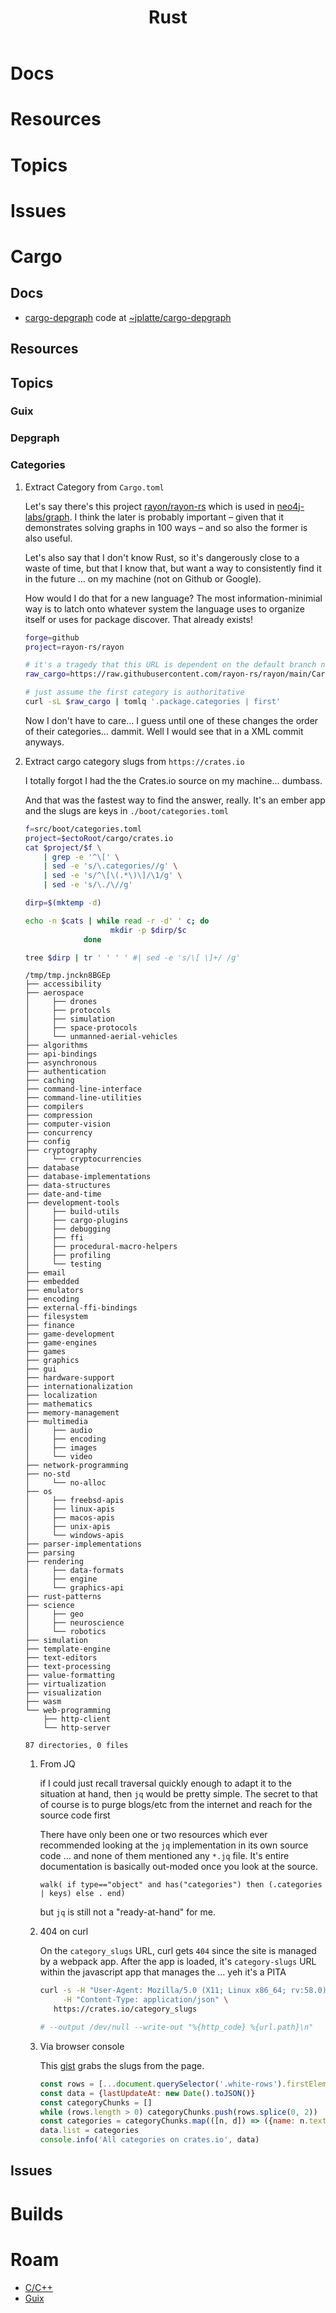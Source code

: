 :PROPERTIES:
:ID:       304b3279-25ba-41f1-a4fc-4215c143ab35
:END:
#+TITLE: Rust
#+DESCRIPTION: The Rust Language
#+TAGS:

#+PROPERTY: header-args+ :var ectoRoot=(expand-file-name "rust" (or (bound-and-true-p dc/ecto-path) "/data/ecto"))
#+PROPERTY: header-args+ :var repoRoot=(expand-file-name "rust" (or (bound-and-true-p dc/repo-path) "/data/repo"))


* Docs

* Resources

* Topics

* Issues


* Cargo

** Docs
+ [[https://crates.io/crates/cargo-depgraph/][cargo-depgraph]] code at [[https://git.sr.ht/~jplatte/cargo-depgraph][~jplatte/cargo-depgraph]]

** Resources

** Topics

*** Guix

*** Depgraph

*** Categories

**** Extract Category from =Cargo.toml=

Let's say there's this project [[github:rayon/rayon-rs][rayon/rayon-rs]] which is used in [[github:neo4j-labs/graph][neo4j-labs/graph]].
I think the later is probably important -- given that it demonstrates solving
graphs in 100 ways -- and so also the former is also useful.

Let's also say that I don't know Rust, so it's dangerously close to a waste of
time, but that I know that, but want a way to consistently find it in the future
... on my machine (not on Github or Google).

How would I do that for a new language? The most information-minimial way is to
latch onto whatever system the language uses to organize itself or uses for
package discover. That already exists!

#+begin_src sh
forge=github
project=rayon-rs/rayon

# it's a tragedy that this URL is dependent on the default branch name
raw_cargo=https://raw.githubusercontent.com/rayon-rs/rayon/main/Cargo.toml

# just assume the first category is authoritative
curl -sL $raw_cargo | tomlq '.package.categories | first'
#+end_src

#+RESULTS:
: concurrency

Now I don't have to care... I guess until one of these changes the order of
their categories... dammit. Well I would see that in a XML commit anyways.

**** Extract cargo category slugs from =https://crates.io=

I totally forgot I had the the Crates.io source on my machine... dumbass.

And that was the fastest way to find the answer, really. It's an ember app and
the slugs are keys in =./boot/categories.toml=

#+name: categories
#+begin_src sh :results output silent
f=src/boot/categories.toml
project=$ectoRoot/cargo/crates.io
cat $project/$f \
    | grep -e '^\[' \
    | sed -e 's/\.categories//g' \
    | sed -e 's/^\[\(.*\)\]/\1/g' \
    | sed -e 's/\./\//g'
#+end_src

#+name: categoriesDirp
#+headers: :var cats=categories
#+begin_src sh :results output verbatim
dirp=$(mktemp -d)

echo -n $cats | while read -r -d' ' c; do
                   mkdir -p $dirp/$c
             done

tree $dirp | tr ' ' ' ' #| sed -e 's/\[ \]+/ /g'
#+end_src

#+RESULTS: categoriesDirp
#+begin_example
/tmp/tmp.jnckn8BGEp
├── accessibility
├── aerospace
│     ├── drones
│     ├── protocols
│     ├── simulation
│     ├── space-protocols
│     └── unmanned-aerial-vehicles
├── algorithms
├── api-bindings
├── asynchronous
├── authentication
├── caching
├── command-line-interface
├── command-line-utilities
├── compilers
├── compression
├── computer-vision
├── concurrency
├── config
├── cryptography
│     └── cryptocurrencies
├── database
├── database-implementations
├── data-structures
├── date-and-time
├── development-tools
│     ├── build-utils
│     ├── cargo-plugins
│     ├── debugging
│     ├── ffi
│     ├── procedural-macro-helpers
│     ├── profiling
│     └── testing
├── email
├── embedded
├── emulators
├── encoding
├── external-ffi-bindings
├── filesystem
├── finance
├── game-development
├── game-engines
├── games
├── graphics
├── gui
├── hardware-support
├── internationalization
├── localization
├── mathematics
├── memory-management
├── multimedia
│     ├── audio
│     ├── encoding
│     ├── images
│     └── video
├── network-programming
├── no-std
│     └── no-alloc
├── os
│     ├── freebsd-apis
│     ├── linux-apis
│     ├── macos-apis
│     ├── unix-apis
│     └── windows-apis
├── parser-implementations
├── parsing
├── rendering
│     ├── data-formats
│     ├── engine
│     └── graphics-api
├── rust-patterns
├── science
│     ├── geo
│     ├── neuroscience
│     └── robotics
├── simulation
├── template-engine
├── text-editors
├── text-processing
├── value-formatting
├── virtualization
├── visualization
├── wasm
└── web-programming
    ├── http-client
    └── http-server

87 directories, 0 files
#+end_example

***** From JQ

if I could just recall traversal quickly enough to adapt it to the situation at
hand, then =jq= would be pretty simple. The secret to that of course is to purge
blogs/etc from the internet and reach for the source code first

There have only been one or two resources which ever recommended looking at the
=jq= implementation in its own source code ... and none of them mentioned any
=*.jq= file. It's entire documentation is basically out-moded once you look at
the source.

#+name: categoriesSlugs
#+begin_src jq
walk( if type=="object" and has("categories") then (.categories | keys) else . end)
#+end_src

but =jq= is still not a "ready-at-hand" for me.

***** 404 on curl

On the =category_slugs= URL, curl gets =404= since the site is managed by a
webpack app. After the app is loaded, it's =category-slugs= URL within the
javascript app that manages the ... yeh it's a PITA

#+begin_src sh
curl -s -H "User-Agent: Mozilla/5.0 (X11; Linux x86_64; rv:58.0) Gecko/20100101 Firefox/58.0" \
     -H "Content-Type: application/json" \
   https://crates.io/category_slugs

# --output /dev/null --write-out "%{http_code} %{url.path}\n"
#+end_src

#+RESULTS:

***** Via browser console

This [[https://gist.github.com/YoshiTheChinchilla/25f7db1668efef48289c2ee5e6128c40][gist]] grabs the slugs from the page.

#+begin_src js
const rows = [...document.querySelector('.white-rows').firstElementChild.children]
const data = {lastUpdateAt: new Date().toJSON()}
const categoryChunks = []
while (rows.length > 0) categoryChunks.push(rows.splice(0, 2))
const categories = categoryChunks.map(([n, d]) => ({name: n.textContent, description: d.textContent}))
data.list = categories
console.info('All categories on crates.io', data)
#+end_src



** Issues


* Builds


* Roam
+ [[id:3daa7903-2e07-4664-8a20-04df51b715de][C/C++]]
+ [[id:b82627bf-a0de-45c5-8ff4-229936549942][Guix]]
